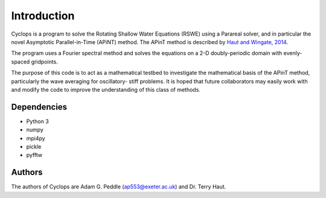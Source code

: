 Introduction
============
Cyclops is a program to solve the Rotating Shallow Water Equations (RSWE) using a
Parareal solver, and in particular the novel Asymptotic Parallel-in-Time (APiNT)
method. The APinT method is described by `Haut and Wingate, 2014 <http://arxiv.org/abs/1303.6615>`_.

The program uses a Fourier spectral method and solves the equations on a 2-D
doubly-periodic domain with evenly-spaced gridpoints.

The purpose of this code is to act as a mathematical testbed to investigate the
mathematical basis of the APinT method, particularly the wave averaging for oscillatory-
stiff problems. It is hoped that future collaborators may easily work with and modify
the code to improve the understanding of this class of methods.

Dependencies
------------
- Python 3
- numpy
- mpi4py
- pickle
- pyfftw

Authors
-------
The authors of Cyclops are Adam G. Peddle (ap553@exeter.ac.uk) and Dr. Terry Haut.
